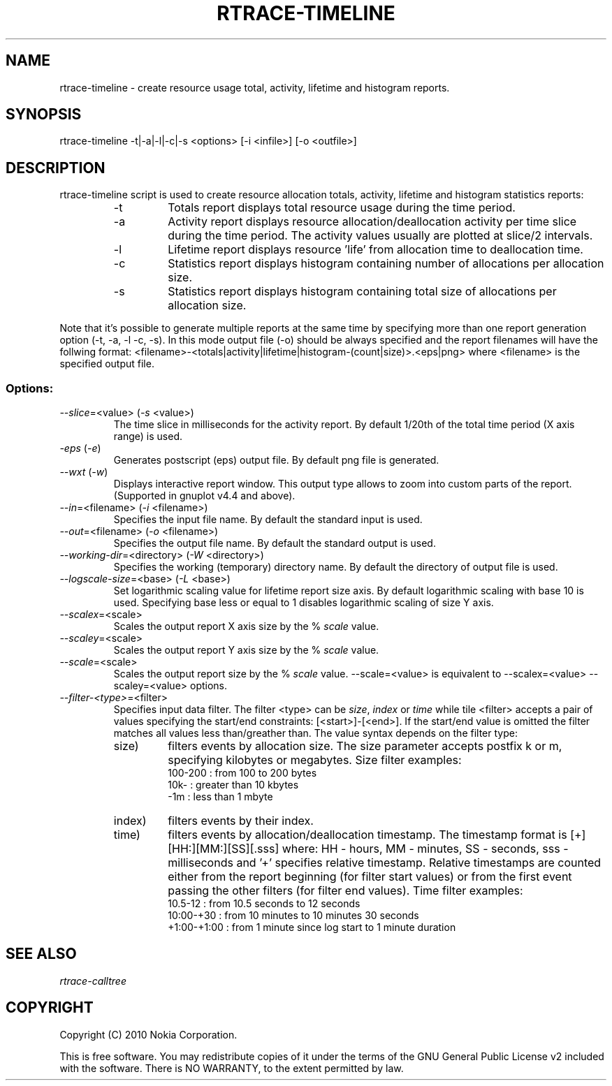 .TH RTRACE-TIMELINE 1 "2010-08-03" "sp-rtrace"
.SH NAME
rtrace-timeline - create resource usage total, activity, lifetime and histogram reports.
.SH SYNOPSIS
rtrace-timeline -t|-a|-l|-c|-s <options> [-i <infile>] [-o <outfile>]
.SH DESCRIPTION
rtrace-timeline script is used to create resource allocation totals, 
activity, lifetime and histogram statistics reports:
.RS
.IP -t
Totals report displays total resource usage during the time period.
.IP -a
Activity report displays resource allocation/deallocation activity per time
slice during the time period. The activity values usually are plotted
at slice/2 intervals.
.IP -l
Lifetime report displays resource 'life' from allocation time to
deallocation time.
.IP -c
Statistics report displays histogram containing number of allocations per
allocation size.
.IP -s
Statistics report displays histogram containing total size of allocations per
allocation size.
.RE

Note that it's possible to generate multiple reports at the same time by specifying more
than one report generation option (-t, -a, -l -c, -s). In this mode output file (-o)
should be always specified and the report filenames will have the follwing format:
<filename>-<totals|activity|lifetime|histogram-(count|size)>.<eps|png> where <filename>
is the specified output file.

.SS Options:
.TP 
\fI--slice\fP=<value> (\fI-s\fP <value>)
The time slice in milliseconds for the activity report. By default 1/20th
of the total time period (X axis range) is used. 
.TP
\fI-eps\fP (\fI-e\fP)
Generates postscript (eps) output file. By default png file is generated.
.TP
\fI--wxt\fP (\fI-w\fP)
Displays interactive report window. This output type allows to zoom into custom
parts of the report.
(Supported in gnuplot v4.4 and above).
.TP 
\fI--in\fP=<filename> (\fI-i\fP <filename>)
Specifies the input file name. By default the standard input is used.
.TP 
\fI--out\fP=<filename> (\fI-o\fP <filename>)
Specifies the output file name. By default the standard output is used.
.TP 
\fI--working-dir\fP=<directory> (\fI-W\fP <directory>)
Specifies the working (temporary) directory name. By default the directory of
output file is used.
.TP 
\fI--logscale-size\fP=<base> (\fI-L\fP <base>)
Set logarithmic scaling value for lifetime report size axis. By default 
logarithmic scaling with base 10 is used. Specifying base less or equal
to 1 disables logarithmic scaling of size Y axis.
.TP 
\fI--scalex\fP=<scale> 
Scales the output report X axis size by the % \fIscale\fP value.
.TP 
\fI--scaley\fP=<scale> 
Scales the output report Y axis size by the % \fIscale\fP value.
.TP 
\fI--scale\fP=<scale> 
Scales the output report size by the % \fIscale\fP value. --scale=<value>
is equivalent to --scalex=<value> --scaley=<value> options.
.TP
\fI--filter-<type>\fP=<filter>
Specifies input data filter. The filter <type> can be \fIsize\fP, \fIindex\fP or \fItime\fP
while tile <filter> accepts a pair of values specifying the start/end
constraints: [<start>]-[<end>]. If the start/end value is omitted the filter matches
all values less than/greather than. The value syntax depends on the filter
type:
.RS
.IP size)
filters events by allocation size. The size parameter accepts postfix
k or m, specifying kilobytes or megabytes. Size filter examples: 
.nf
  100-200  : from 100 to 200 bytes
  10k-     : greater than 10 kbytes
  -1m      : less than 1 mbyte
.fi
.IP index)
filters events by their index.
.IP time)
filters events by allocation/deallocation timestamp. The timestamp format is
[+][HH:][MM:][SS][.sss] where: HH - hours, MM - minutes, SS - seconds, sss - milliseconds
and '+' specifies relative timestamp. Relative timestamps are counted either from 
the report beginning (for filter start values) or from the first event passing 
the other filters (for filter end values). Time filter examples:
.nf
  10.5-12       : from 10.5 seconds to 12 seconds
  10:00-+30     : from 10 minutes to 10 minutes 30 seconds
  +1:00-+1:00   : from 1 minute since log start to 1 minute duration 
.fi
.RE

.SH SEE ALSO
.IR rtrace-calltree
.SH COPYRIGHT
Copyright (C) 2010 Nokia Corporation.
.PP
This is free software.  You may redistribute copies of it under the
terms of the GNU General Public License v2 included with the software.
There is NO WARRANTY, to the extent permitted by law.
